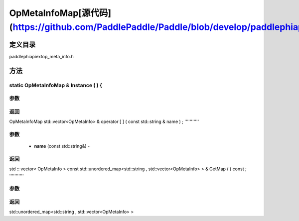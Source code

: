 .. _cn_api_OpMetaInfoMap:

OpMetaInfoMap[源代码](https://github.com/PaddlePaddle/Paddle/blob/develop/paddle\phi\api\ext\op_meta_info.h)
-------------------------------

.. cpp:class:: OpMetaInfoMap


定义目录
:::::::::::::::::::::
paddle\phi\api\ext\op_meta_info.h

方法
:::::::::::::::::::::

static OpMetaInfoMap & Instance ( ) {
'''''''''''


**参数**
'''''''''''



**返回**
'''''''''''
OpMetaInfoMap
std::vector<OpMetaInfo> & operator [ ] ( const std::string & name ) ;
'''''''''''


**参数**
'''''''''''
	- **name** (const std::string&) - 



**返回**
'''''''''''
std :: vector< OpMetaInfo >
const std::unordered_map<std::string , std::vector<OpMetaInfo> > & GetMap ( ) const ;
'''''''''''


**参数**
'''''''''''



**返回**
'''''''''''
std::unordered_map<std::string , std::vector<OpMetaInfo> >
